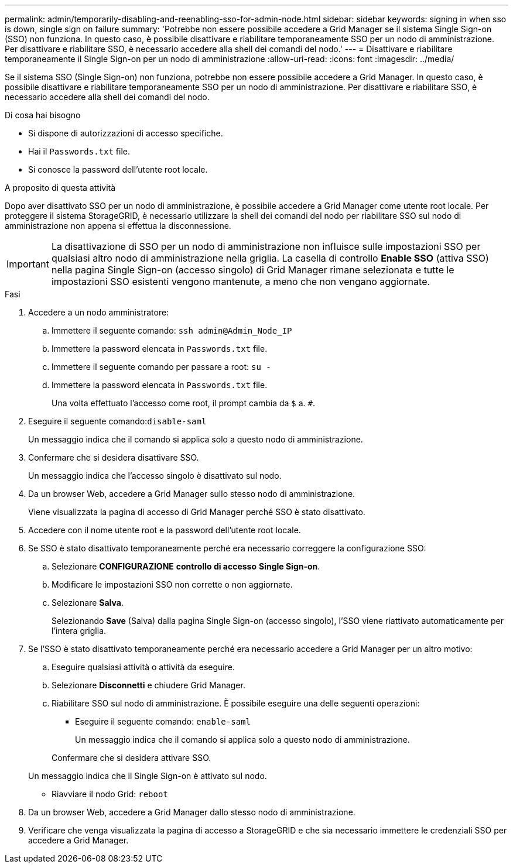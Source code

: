 ---
permalink: admin/temporarily-disabling-and-reenabling-sso-for-admin-node.html 
sidebar: sidebar 
keywords: signing in when sso is down, single sign on failure 
summary: 'Potrebbe non essere possibile accedere a Grid Manager se il sistema Single Sign-on (SSO) non funziona. In questo caso, è possibile disattivare e riabilitare temporaneamente SSO per un nodo di amministrazione. Per disattivare e riabilitare SSO, è necessario accedere alla shell dei comandi del nodo.' 
---
= Disattivare e riabilitare temporaneamente il Single Sign-on per un nodo di amministrazione
:allow-uri-read: 
:icons: font
:imagesdir: ../media/


[role="lead"]
Se il sistema SSO (Single Sign-on) non funziona, potrebbe non essere possibile accedere a Grid Manager. In questo caso, è possibile disattivare e riabilitare temporaneamente SSO per un nodo di amministrazione. Per disattivare e riabilitare SSO, è necessario accedere alla shell dei comandi del nodo.

.Di cosa hai bisogno
* Si dispone di autorizzazioni di accesso specifiche.
* Hai il `Passwords.txt` file.
* Si conosce la password dell'utente root locale.


.A proposito di questa attività
Dopo aver disattivato SSO per un nodo di amministrazione, è possibile accedere a Grid Manager come utente root locale. Per proteggere il sistema StorageGRID, è necessario utilizzare la shell dei comandi del nodo per riabilitare SSO sul nodo di amministrazione non appena si effettua la disconnessione.


IMPORTANT: La disattivazione di SSO per un nodo di amministrazione non influisce sulle impostazioni SSO per qualsiasi altro nodo di amministrazione nella griglia. La casella di controllo *Enable SSO* (attiva SSO) nella pagina Single Sign-on (accesso singolo) di Grid Manager rimane selezionata e tutte le impostazioni SSO esistenti vengono mantenute, a meno che non vengano aggiornate.

.Fasi
. Accedere a un nodo amministratore:
+
.. Immettere il seguente comando: `ssh admin@Admin_Node_IP`
.. Immettere la password elencata in `Passwords.txt` file.
.. Immettere il seguente comando per passare a root: `su -`
.. Immettere la password elencata in `Passwords.txt` file.
+
Una volta effettuato l'accesso come root, il prompt cambia da `$` a. `#`.



. Eseguire il seguente comando:``disable-saml``
+
Un messaggio indica che il comando si applica solo a questo nodo di amministrazione.

. Confermare che si desidera disattivare SSO.
+
Un messaggio indica che l'accesso singolo è disattivato sul nodo.

. Da un browser Web, accedere a Grid Manager sullo stesso nodo di amministrazione.
+
Viene visualizzata la pagina di accesso di Grid Manager perché SSO è stato disattivato.

. Accedere con il nome utente root e la password dell'utente root locale.
. Se SSO è stato disattivato temporaneamente perché era necessario correggere la configurazione SSO:
+
.. Selezionare *CONFIGURAZIONE* *controllo di accesso* *Single Sign-on*.
.. Modificare le impostazioni SSO non corrette o non aggiornate.
.. Selezionare *Salva*.
+
Selezionando *Save* (Salva) dalla pagina Single Sign-on (accesso singolo), l'SSO viene riattivato automaticamente per l'intera griglia.



. Se l'SSO è stato disattivato temporaneamente perché era necessario accedere a Grid Manager per un altro motivo:
+
.. Eseguire qualsiasi attività o attività da eseguire.
.. Selezionare *Disconnetti* e chiudere Grid Manager.
.. Riabilitare SSO sul nodo di amministrazione. È possibile eseguire una delle seguenti operazioni:
+
*** Eseguire il seguente comando: `enable-saml`
+
Un messaggio indica che il comando si applica solo a questo nodo di amministrazione.

+
Confermare che si desidera attivare SSO.

+
Un messaggio indica che il Single Sign-on è attivato sul nodo.

*** Riavviare il nodo Grid: `reboot`




. Da un browser Web, accedere a Grid Manager dallo stesso nodo di amministrazione.
. Verificare che venga visualizzata la pagina di accesso a StorageGRID e che sia necessario immettere le credenziali SSO per accedere a Grid Manager.


